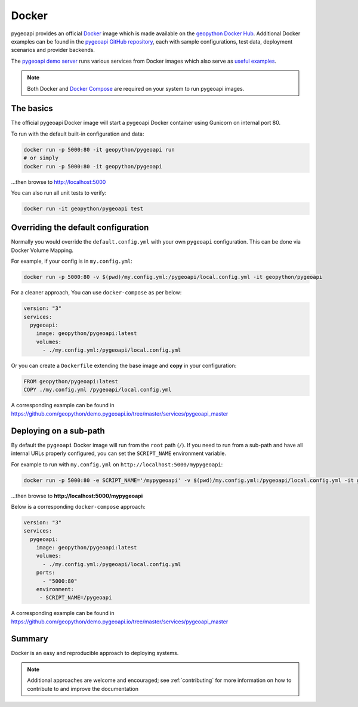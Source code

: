.. _running-with-docker:

Docker
======

pygeoapi provides an official `Docker`_ image which is made available on the `geopython Docker Hub`_.  Additional
Docker examples can be found in the `pygeoapi GitHub repository`_, each with sample configurations, test data,
deployment scenarios and provider backends.

The `pygeoapi demo server`_ runs various services from Docker images which also serve as `useful examples`_.

.. note::
   Both Docker and `Docker Compose`_ are required on your system to run pygeoapi images.

The basics
----------

The official pygeoapi Docker image will start a pygeoapi Docker container using Gunicorn on internal port 80.

To run with the default built-in configuration and data:

.. code-block:: bash

   docker run -p 5000:80 -it geopython/pygeoapi run
   # or simply
   docker run -p 5000:80 -it geopython/pygeoapi

...then browse to http://localhost:5000

You can also run all unit tests to verify:

.. code-block:: bash

   docker run -it geopython/pygeoapi test


Overriding the default configuration
------------------------------------

Normally you would override the ``default.config.yml`` with your own ``pygeoapi`` configuration.
This can be done via Docker Volume Mapping.

For example, if your config is in ``my.config.yml``:

.. code-block:: bash

   docker run -p 5000:80 -v $(pwd)/my.config.yml:/pygeoapi/local.config.yml -it geopython/pygeoapi


For a cleaner approach, You can use ``docker-compose`` as per below:

.. code-block:: yaml

   version: "3"
   services:
     pygeoapi:
       image: geopython/pygeoapi:latest
       volumes:
         - ./my.config.yml:/pygeoapi/local.config.yml

Or you can create a ``Dockerfile`` extending the base image and **copy** in your configuration:

.. code-block:: dockerfile

   FROM geopython/pygeoapi:latest   
   COPY ./my.config.yml /pygeoapi/local.config.yml

A corresponding example can be found in https://github.com/geopython/demo.pygeoapi.io/tree/master/services/pygeoapi_master

Deploying on a sub-path
-----------------------

By default the ``pygeoapi`` Docker image will run from the ``root`` path (``/``).  If you need to run from a
sub-path and have all internal URLs properly configured, you can set the ``SCRIPT_NAME`` environment variable.
  
For example to run with ``my.config.yml`` on ``http://localhost:5000/mypygeoapi``:

.. code-block:: bash

   docker run -p 5000:80 -e SCRIPT_NAME='/mypygeoapi' -v $(pwd)/my.config.yml:/pygeoapi/local.config.yml -it geopython/pygeoapi


...then browse to **http://localhost:5000/mypygeoapi**

Below is a corresponding ``docker-compose`` approach:

.. code-block:: yaml

   version: "3"
   services:
     pygeoapi:
       image: geopython/pygeoapi:latest
       volumes:
         - ./my.config.yml:/pygeoapi/local.config.yml
       ports:
         - "5000:80"
       environment:
        - SCRIPT_NAME=/pygeoapi

A corresponding example can be found in https://github.com/geopython/demo.pygeoapi.io/tree/master/services/pygeoapi_master

Summary
-------

Docker is an easy and reproducible approach to deploying systems.

.. note::
   Additional approaches are welcome and encouraged; see :ref:`contributing` for more information on
   how to contribute to and improve the documentation


.. _`Docker`: https://www.docker.com
.. _`geopython Docker Hub`: https://hub.docker.com/r/geopython/pygeoapi
.. _`pygeoapi GitHub repository`: https://github.com/geopython/pygeoapi
.. _`pygeoapi demo server`: https://demo.pygeoapi.io
.. _`useful examples`: https://github.com/geopython/demo.pygeoapi.io/tree/master/services
.. _`Docker Compose`: https://docs.docker.com/compose/
